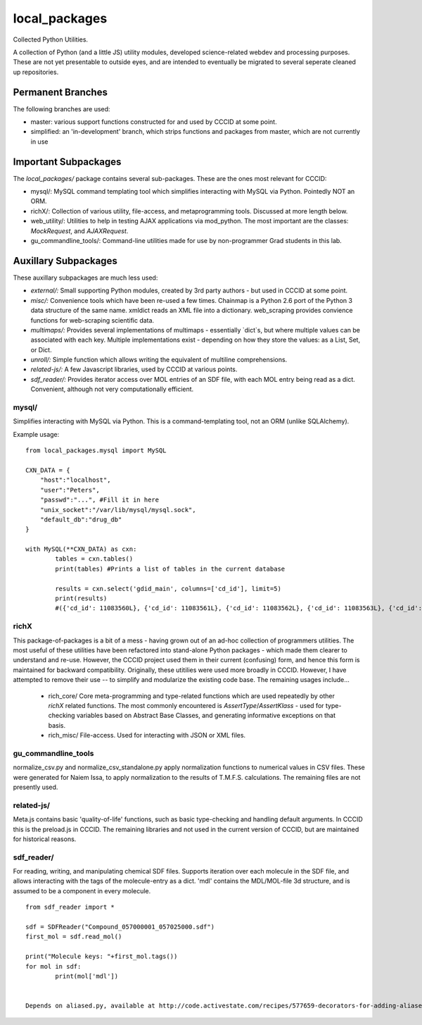 ==============
local_packages
==============
Collected Python Utilities.

A collection of Python (and a little JS) utility modules, developed science-related webdev
and processing purposes. These are not yet presentable to outside eyes, and are
intended to eventually be migrated to several seperate cleaned up repositories.

Permanent Branches
====================
The following branches are used:

* master: various support functions constructed for and used by CCCID at some point.
* simplified: an 'in-development' branch, which strips functions and packages from master, which are not currently in use
 


Important Subpackages
=======================
The `local_packages/` package contains several sub-packages. These are the ones most relevant for CCCID:

* mysql/: MySQL command templating tool which simplifies interacting with MySQL via Python. Pointedly NOT an ORM.
* richX/: Collection of various utility, file-access, and metaprogramming tools. Discussed at more length below. 
* web_utility/: Utilities to help in testing AJAX applications via mod_python. The most important are the classes: `MockRequest`, and `AJAXRequest`.
* gu_commandline_tools/: Command-line utilities made for use by non-programmer Grad students in this lab. 
 
 

Auxillary Subpackages
========================
These auxillary subpackages are much less used:

* *external/:* Small supporting Python modules, created by 3rd party authors - but used in CCCID at some point.
* *misc/:* Convenience tools which have been re-used a few times. Chainmap is a Python 2.6 port of the Python 3 data structure of the same name. xmldict reads an XML file into a dictionary. web_scraping provides convience functions for web-scraping scientific data.
* *multimaps/:*	Provides several implementations of multimaps - essentially `dict`s, but where multiple values can be associated with each key. Multiple implementations exist - depending on how they store the values: as a List, Set, or Dict. 
* *unroll/:* Simple function which allows writing the equivalent of multiline comprehensions.
* *related-js/:* A few Javascript libraries, used by CCCID at various points.
* *sdf_reader/:* Provides iterator access over MOL entries of an SDF file, with each MOL entry being read as a dict. Convenient, although not very computationally efficient.


mysql/
---------------
Simplifies interacting with MySQL via Python. This is a command-templating tool, not an ORM (unlike SQLAlchemy). 

Example usage::

	from local_packages.mysql import MySQL
	
	CXN_DATA = {
	    "host":"localhost",
	    "user":"Peters",
	    "passwd":"...", #Fill it in here
	    "unix_socket":"/var/lib/mysql/mysql.sock",
	    "default_db":"drug_db"
	}
	
	with MySQL(**CXN_DATA) as cxn:
		tables = cxn.tables()
		print(tables) #Prints a list of tables in the current database
		
		results = cxn.select('gdid_main', columns=['cd_id'], limit=5)
		print(results)
		#({'cd_id': 11083560L}, {'cd_id': 11083561L}, {'cd_id': 11083562L}, {'cd_id': 11083563L}, {'cd_id': 11083564L})


richX
------------------------
This package-of-packages is a bit of a mess - having grown out of an ad-hoc collection of programmers utilities.
The most useful of these utilities have been refactored into stand-alone Python packages - which made them clearer to understand and re-use. However, the CCCID project used them in their current (confusing) form, and hence this form is maintained for backward compatibility.
Originally, these utitilies were used more broadly in CCCID. However, I have attempted to remove their use -- to simplify and modularize the existing code base. The remaining usages include...

 - rich_core/ 	Core meta-programming and type-related functions which are used repeatedly by other `richX` related functions. The most commonly encountered is `AssertType`/`AssertKlass` - used for type-checking variables based on Abstract Base Classes, and generating informative exceptions on that basis. 
 - rich_misc/	File-access. Used for interacting with JSON or XML files.
 

gu_commandline_tools
------------------------
normalize_csv.py and normalize_csv_standalone.py apply normalization functions to numerical values in CSV files. These were generated for Naiem Issa, to apply normalization to the results of T.M.F.S. calculations.
The remaining files are not presently used.


related-js/
----------------
Meta.js contains basic 'quality-of-life' functions, such as basic type-checking and handling default arguments. In CCCID this is the preload.js in CCCID.
The remaining libraries and not used in the current version of CCCID, but are maintained for
historical reasons.


sdf_reader/
------------------- 
For reading, writing, and manipulating chemical SDF files. Supports iteration over each molecule in the SDF file, and allows interacting with the tags of the molecule-entry as a dict. 'mdl' contains the MDL/MOL-file 3d structure, and is assumed to be a component in every molecule. ::

	from sdf_reader import *

	sdf = SDFReader("Compound_057000001_057025000.sdf")
	first_mol = sdf.read_mol()

	print("Molecule keys: "+first_mol.tags())
	for mol in sdf:
        	print(mol['mdl'])

	
	Depends on aliased.py, available at http://code.activestate.com/recipes/577659-decorators-for-adding-aliases-to-methods-in-a-clas/.

